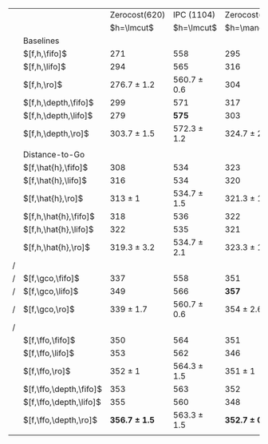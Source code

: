 #+OPTIONS: ':nil *:t -:t ::t <:t H:3 \n:nil ^:t arch:headline author:t
#+OPTIONS: c:nil creator:nil d:(not "LOGBOOK") date:t e:t email:nil f:t
#+OPTIONS: inline:t num:t p:nil pri:nil prop:nil stat:t tags:t tasks:t
#+OPTIONS: tex:t timestamp:t title:t toc:nil todo:t |:t
#+LANGUAGE: en
#+SELECT_TAGS: export
#+EXCLUDE_TAGS: noexport
#+CREATOR: Emacs 24.3.1 (Org mode 8.3.4)

# #+ATTR_LATEX: :align |l|c|c|c|c|
# |----------------------+-------------------+-------------------+-----------------+-----------------|
# | Tiebreaking          |     Zerocost(620) |     Zerocost(620) | IPC(1104)       | IPC(1104)       |
# | Strategies           |            \lmcut |            \mands | \lmcut          | \mands          |
# |----------------------+-------------------+-------------------+-----------------+-----------------|
# | Standard             |                   |                   |                 |                 |
# | $[f,h,\fifo]$        |               271 |               295 | 558             | 491             |
# | $[f,h,\lifo]$        |               294 |               316 | 565             | *496*           |
# | $[f,h,\ro]$          |   276.7 $\pm$ 1.2 |               304 | 560.7 $\pm$ 0.6 | 490 $\pm$ 1     |
# |                      |                   |                   |                 |                 |
# | Depth-based          |                   |                   |                 |                 |
# | $[f,h,\depth,\fifo]$ |               299 |               317 | 571             | 487             |
# | $[f,h,\depth,\lifo]$ |               279 |               303 | *575*           | 487             |
# | $[f,h,\depth,\ro]$   | *303.7* $\pm$ 1.5 | *324.7* $\pm$ 2.3 | 572.3 $\pm$ 1.2 | 485.7 $\pm$ 1.5 |
# |----------------------+-------------------+-------------------+-----------------+-----------------|

#+ATTR_LATEX: :align |l|l|l|l|l|
|---+-------------------------+-------------------+-----------------+-------------------+-----------------|
|   |                         |     Zerocost(620) |      IPC (1104) |     Zerocost(620) |      IPC (1104) |
|   |                         |        $h=\lmcut$ |      $h=\lmcut$ |        $h=\mands$ |      $h=\mands$ |
|---+-------------------------+-------------------+-----------------+-------------------+-----------------|
|   | Baselines               |                   |                 |                   |                 |
|   | $[f,h,\fifo]$           |               271 |             558 |               295 |             491 |
|   | $[f,h,\lifo]$           |               294 |             565 |               316 |           *496* |
|   | $[f,h,\ro]$             |   276.7 $\pm$ 1.2 | 560.7 $\pm$ 0.6 |               304 |     490 $\pm$ 1 |
|   | $[f,h,\depth,\fifo]$    |               299 |             571 |               317 |             487 |
|   | $[f,h,\depth,\lifo]$    |               279 |           *575* |               303 |             487 |
|   | $[f,h,\depth,\ro]$      |   303.7 $\pm$ 1.5 | 572.3 $\pm$ 1.2 |   324.7 $\pm$ 2.3 | 485.7 $\pm$ 1.5 |
|   |                         |                   |                 |                   |                 |
|   | Distance-to-Go          |                   |                 |                   |                 |
|   | $[f,\hat{h},\fifo]$     |               308 |             534 |               323 |             477 |
|   | $[f,\hat{h},\lifo]$     |               316 |             534 |               320 |             475 |
|   | $[f,\hat{h},\ro]$       |       313 $\pm$ 1 | 534.7 $\pm$ 1.5 |   321.3 $\pm$ 1.5 |     471 $\pm$ 1 |
|   | $[f,h,\hat{h},\fifo]$   |               318 |             536 |               322 |             476 |
|   | $[f,h,\hat{h},\lifo]$   |               322 |             535 |               321 |             475 |
|   | $[f,h,\hat{h},\ro]$     |   319.3 $\pm$ 3.2 | 534.7 $\pm$ 2.1 |   323.3 $\pm$ 1.5 | 471.3 $\pm$ 0.6 |
| / |                         |                   |                 |                   |                 |
| / | $[f,\gco,\fifo]$        |               337 |             558 |               351 |             494 |
| / | $[f,\gco,\lifo]$        |               349 |             566 |             *357* |           *495* |
| / | $[f,\gco,\ro]$          |     339 $\pm$ 1.7 | 560.7 $\pm$ 0.6 |     354 $\pm$ 2.6 | 490.3 $\pm$ 1.5 |
| / |                         |                   |                 |                   |                 |
|   | $[f,\ffo,\fifo]$        |               350 |             564 |               351 |             458 |
|   | $[f,\ffo,\lifo]$        |               353 |             562 |               346 |             457 |
|   | $[f,\ffo,\ro]$          |       352 $\pm$ 1 | 564.3 $\pm$ 1.5 |       351 $\pm$ 1 | 456.3 $\pm$ 0.6 |
|   | $[f,\ffo,\depth,\fifo]$ |               353 |             563 |               352 |             457 |
|   | $[f,\ffo,\depth,\lifo]$ |               355 |             560 |               348 |             457 |
|   | $[f,\ffo,\depth,\ro]$   | *356.7 $\pm$ 1.5* | 563.3 $\pm$ 1.5 | *352.7 $\pm$ 0.6* |     456 $\pm$ 1 |
|   |                         |                   |                 |                   |                 |
|---+-------------------------+-------------------+-----------------+-------------------+-----------------|

